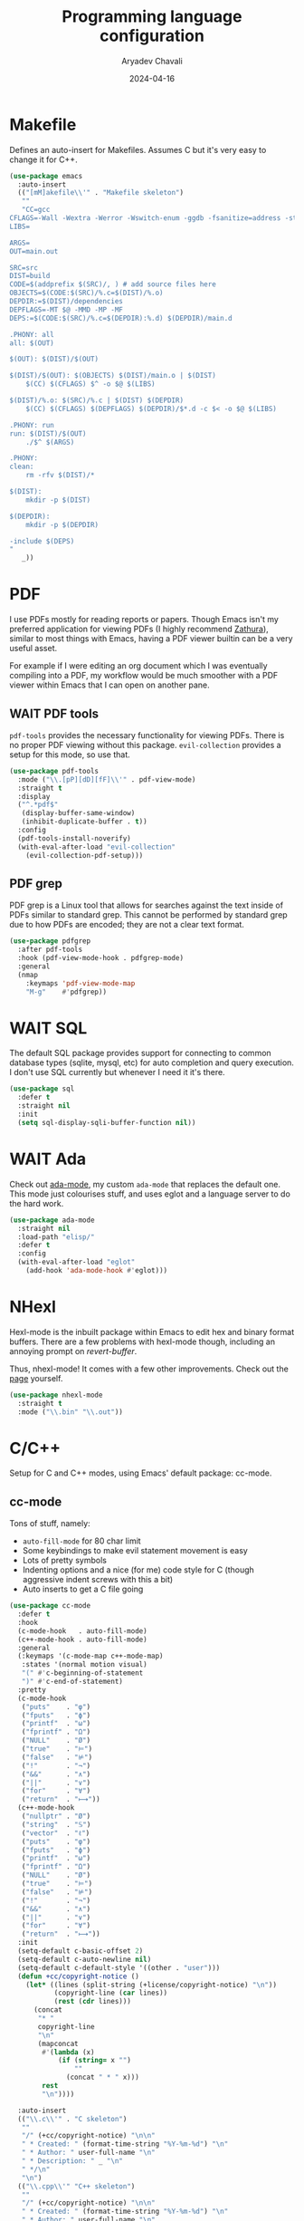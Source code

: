 #+title: Programming language configuration
#+author: Aryadev Chavali
#+description: Description
#+date: 2024-04-16
#+property: header-args:emacs-lisp :tangle lang.el :comments link :results none
#+options: toc:nil
#+startup: noindent

* Makefile
Defines an auto-insert for Makefiles.  Assumes C but it's very easy to
change it for C++.
#+begin_src emacs-lisp
(use-package emacs
  :auto-insert
  (("[mM]akefile\\'" . "Makefile skeleton")
   ""
   "CC=gcc
CFLAGS=-Wall -Wextra -Werror -Wswitch-enum -ggdb -fsanitize=address -std=c11
LIBS=

ARGS=
OUT=main.out

SRC=src
DIST=build
CODE=$(addprefix $(SRC)/, ) # add source files here
OBJECTS=$(CODE:$(SRC)/%.c=$(DIST)/%.o)
DEPDIR:=$(DIST)/dependencies
DEPFLAGS=-MT $@ -MMD -MP -MF
DEPS:=$(CODE:$(SRC)/%.c=$(DEPDIR):%.d) $(DEPDIR)/main.d

.PHONY: all
all: $(OUT)

$(OUT): $(DIST)/$(OUT)

$(DIST)/$(OUT): $(OBJECTS) $(DIST)/main.o | $(DIST)
	$(CC) $(CFLAGS) $^ -o $@ $(LIBS)

$(DIST)/%.o: $(SRC)/%.c | $(DIST) $(DEPDIR)
	$(CC) $(CFLAGS) $(DEPFLAGS) $(DEPDIR)/$*.d -c $< -o $@ $(LIBS)

.PHONY: run
run: $(DIST)/$(OUT)
	./$^ $(ARGS)

.PHONY:
clean:
	rm -rfv $(DIST)/*

$(DIST):
	mkdir -p $(DIST)

$(DEPDIR):
	mkdir -p $(DEPDIR)

-include $(DEPS)
"
   _))
#+end_src
* PDF
I use PDFs mostly for reading reports or papers.  Though Emacs isn't
my preferred application for viewing PDFs (I highly recommend
[[https://pwmt.org/projects/zathura/][Zathura]]), similar to most
things with Emacs, having a PDF viewer builtin can be a very useful
asset.

For example if I were editing an org document which I was eventually
compiling into a PDF, my workflow would be much smoother with a PDF
viewer within Emacs that I can open on another pane.
** WAIT PDF tools
:PROPERTIES:
:header-args:emacs-lisp: :tangle no
:END:
~pdf-tools~ provides the necessary functionality for viewing PDFs.
There is no proper PDF viewing without this package.
~evil-collection~ provides a setup for this mode, so use that.
#+begin_src emacs-lisp
(use-package pdf-tools
  :mode ("\\.[pP][dD][fF]\\'" . pdf-view-mode)
  :straight t
  :display
  ("^.*pdf$"
   (display-buffer-same-window)
   (inhibit-duplicate-buffer . t))
  :config
  (pdf-tools-install-noverify)
  (with-eval-after-load "evil-collection"
    (evil-collection-pdf-setup)))
#+end_src
** PDF grep
PDF grep is a Linux tool that allows for searches against the text
inside of PDFs similar to standard grep.  This cannot be performed by
standard grep due to how PDFs are encoded; they are not a clear text
format.
#+begin_src emacs-lisp
(use-package pdfgrep
  :after pdf-tools
  :hook (pdf-view-mode-hook . pdfgrep-mode)
  :general
  (nmap
    :keymaps 'pdf-view-mode-map
    "M-g"    #'pdfgrep))
#+end_src
* WAIT SQL
:PROPERTIES:
:header-args:emacs-lisp: :tangle no
:END:
The default SQL package provides support for connecting to common
database types (sqlite, mysql, etc) for auto completion and query
execution.  I don't use SQL currently but whenever I need it it's
there.
#+begin_src emacs-lisp
(use-package sql
  :defer t
  :straight nil
  :init
  (setq sql-display-sqli-buffer-function nil))
#+end_src
* WAIT Ada
:PROPERTIES:
:header-args:emacs-lisp: :tangle no
:END:
Check out [[file:elisp/ada-mode.el][ada-mode]], my custom ~ada-mode~
that replaces the default one.  This mode just colourises stuff, and
uses eglot and a language server to do the hard work.

#+begin_src emacs-lisp
(use-package ada-mode
  :straight nil
  :load-path "elisp/"
  :defer t
  :config
  (with-eval-after-load "eglot"
    (add-hook 'ada-mode-hook #'eglot)))
#+end_src
* NHexl
Hexl-mode is the inbuilt package within Emacs to edit hex and binary
format buffers.  There are a few problems with hexl-mode though,
including an annoying prompt on /revert-buffer/.

Thus, nhexl-mode!  It comes with a few other improvements. Check out
the [[https://elpa.gnu.org/packages/nhexl-mode.html][page]] yourself.
#+begin_src emacs-lisp
(use-package nhexl-mode
  :straight t
  :mode ("\\.bin" "\\.out"))
#+end_src
* C/C++
Setup for C and C++ modes, using Emacs' default package: cc-mode.
** cc-mode
Tons of stuff, namely:
+ ~auto-fill-mode~ for 80 char limit
+ Some keybindings to make evil statement movement is easy
+ Lots of pretty symbols
+ Indenting options and a nice (for me) code style for C (though
  aggressive indent screws with this a bit)
+ Auto inserts to get a C file going
#+begin_src emacs-lisp
(use-package cc-mode
  :defer t
  :hook
  (c-mode-hook   . auto-fill-mode)
  (c++-mode-hook . auto-fill-mode)
  :general
  (:keymaps '(c-mode-map c++-mode-map)
   :states '(normal motion visual)
   "(" #'c-beginning-of-statement
   ")" #'c-end-of-statement)
  :pretty
  (c-mode-hook
   ("puts"    . "φ")
   ("fputs"   . "ϕ")
   ("printf"  . "ω")
   ("fprintf" . "Ω")
   ("NULL"    . "Ø")
   ("true"    . "⊨")
   ("false"   . "⊭")
   ("!"       . "¬")
   ("&&"      . "∧")
   ("||"      . "∨")
   ("for"     . "∀")
   ("return"  . "⟼"))
  (c++-mode-hook
   ("nullptr" . "Ø")
   ("string"  . "𝕊")
   ("vector"  . "ℓ")
   ("puts"    . "φ")
   ("fputs"   . "ϕ")
   ("printf"  . "ω")
   ("fprintf" . "Ω")
   ("NULL"    . "Ø")
   ("true"    . "⊨")
   ("false"   . "⊭")
   ("!"       . "¬")
   ("&&"      . "∧")
   ("||"      . "∨")
   ("for"     . "∀")
   ("return"  . "⟼"))
  :init
  (setq-default c-basic-offset 2)
  (setq-default c-auto-newline nil)
  (setq-default c-default-style '((other . "user")))
  (defun +cc/copyright-notice ()
    (let* ((lines (split-string (+license/copyright-notice) "\n"))
           (copyright-line (car lines))
           (rest (cdr lines)))
      (concat
       "* "
       copyright-line
       "\n"
       (mapconcat
        #'(lambda (x)
            (if (string= x "")
                ""
              (concat " * " x)))
        rest
        "\n"))))

  :auto-insert
  (("\\.c\\'" . "C skeleton")
   ""
   "/" (+cc/copyright-notice) "\n\n"
   " * Created: " (format-time-string "%Y-%m-%d") "\n"
   " * Author: " user-full-name "\n"
   " * Description: " _ "\n"
   " */\n"
   "\n")
  (("\\.cpp\\'" "C++ skeleton")
   ""
   "/" (+cc/copyright-notice) "\n\n"
   " * Created: " (format-time-string "%Y-%m-%d") "\n"
   " * Author: " user-full-name "\n"
   " * Description: " _ "\n"
   " */\n"
   "\n")
  (("\\.\\([Hh]\\|hh\\|hpp\\|hxx\\|h\\+\\+\\)\\'" . "C / C++ header")
   (replace-regexp-in-string "[^A-Z0-9]" "_"
                             (string-replace "+" "P"
                                             (upcase
                                              (file-name-nondirectory buffer-file-name))))
   "/" (+cc/copyright-notice) "\n\n"
   " * Created: " (format-time-string "%Y-%m-%d") "\n"
   " * Author: " user-full-name "\n"
   " * Description: " _ "\n"
   " */\n\n"
   "#ifndef " str n "#define " str "\n\n" "\n\n#endif")
  :config
  (c-add-style
   "user"
   '((c-basic-offset . 2)
     (c-comment-only-line-offset . 0)
     (c-hanging-braces-alist (brace-list-open)
                             (brace-entry-open)
                             (substatement-open after)
                             (block-close . c-snug-do-while)
                             (arglist-cont-nonempty))
     (c-cleanup-list brace-else-brace)
     (c-offsets-alist
      (statement-block-intro . +)
      (substatement-open . 0)
      (access-label . -)
      (inline-open  . 0)
      (label . 0)
      (statement-cont . +)))))
#+end_src
** Clang format
Clang format comes inbuilt with clang, so download that before using
this.  Formats C/C++ files depending on a format (checkout the Clang
format [[file:~/Dotfiles/ClangFormat/.clang-format][config file]] in
my dotfiles).

#+begin_src emacs-lisp
(use-package clang-format
  :straight nil
  :load-path "/usr/share/clang/"
  :after cc-mode
  :commands (+code/clang-format-region-or-buffer
             clang-format-mode)
  :hook
  (c-mode-hook . clang-format-mode)
  (c++-mode-hook . clang-format-mode)
  :general
  (code-leader
    :keymaps '(c-mode-map c++-mode-map)
    "f" #'+code/clang-format-region-or-buffer)
  :config
  (define-minor-mode clang-format-mode
    "On save formats the current buffer via clang-format."
    :lighter nil
    (let ((save-func (proc (interactive)
                           (clang-format-buffer))))
      (if clang-format-mode
          (add-hook 'after-save-hook save-func nil t)
        (remove-hook 'after-save-hook save-func t))))
  (defun +code/clang-format-region-or-buffer ()
    (interactive)
    (if (mark)
        (clang-format-region (region-beginning) (region-end))
      (clang-format-buffer))))
#+end_src
** cc org babel
To ensure org-babel executes language blocks of C/C++, I need to load
it as an option in ~org-babel-load-languages~.
#+begin_src emacs-lisp
(use-package org
  :after cc-mode
  :init
  (org-babel-do-load-languages
   'org-babel-load-languages
   '((C . t))))
#+end_src
* WAIT D
:PROPERTIES:
:header-args:emacs-lisp: :tangle no
:END:
D is a systems level programming language with C-style syntax.  I
think it has some interesting ideas such as a toggleable garbage
collector.  Here I just install the D-mode package, enable ~org-babel~
execution of d-mode blocks and alias ~D-mode~ with ~d-mode~.

#+begin_src emacs-lisp
(use-package d-mode
  :defer t
  :straight t
  :config
  (fset 'D-mode 'd-mode)
  (with-eval-after-load "org-mode"
    (setf (alist-get 'd org-babel-load-languages) t)))
#+end_src
* Rust
#+begin_src emacs-lisp
(use-package rust-mode
  :straight t
  :general
  (code-leader
    :keymaps 'rust-mode-map
    "f" #'rust-format-buffer)
  (local-leader
    :keymaps 'rust-mode-map
    "c" #'rust-run-clippy)
  :init
  (setq rust-format-on-save t)
  (with-eval-after-load "eglot"
    (add-to-list 'eglot-server-programs '(rust-mode "rust-analyzer"))))
#+end_src
* WAIT Racket
:PROPERTIES:
:header-args:emacs-lisp: :tangle no
:END:
A scheme with lots of stuff inside it.  Using it for a language design
book so it's useful to have some Emacs binds for it.
#+begin_src emacs-lisp
(use-package racket-mode
  :straight t
  :hook (racket-mode-hook . racket-xp-mode)
  :display
  ("\\*Racket.*"
   (display-buffer-at-bottom)
   (window-height . 0.25))
  :init
  (setq racket-documentation-search-location 'local)
  :general
  (nmap
    :keymaps 'racket-describe-mode-map
    "q" #'quit-window)
  (nmap
    :keymaps 'racket-mode-map
    "gr" #'racket-eval-last-sexp)
  (local-leader
    :keymaps '(racket-mode-map racket-repl-mode-map)
    "d" #'racket-repl-describe)
  (local-leader
    :keymaps 'racket-mode-map
    "r" #'racket-run
    "i" #'racket-repl
    "e" #'racket-send-definition
    "sr" #'racket-send-region
    "sd" #'racket-send-definition))
#+end_src
* WAIT CSharp
:PROPERTIES:
:header-args:emacs-lisp: :tangle no
:END:
Haven't used C# in a while, but Emacs is alright for it with
omnisharp.
#+begin_src emacs-lisp
(use-package csharp-mode
  :defer t
  :pretty
  (csharp-mode-hook
   ("null"      . "∅")
   ("string"    . "𝕊")
   ("List"      . "ℓ")
   ("WriteLine" . "φ")
   ("Write"     . "ω")
   ("true"      . "⊨")
   ("false"     . "⊭")
   ("!"         . "¬")
   ("&&"        . "∧")
   ("||"        . "∨")
   ("for"       . "∀")
   ("return"    . "⟼")))
#+end_src
* Java
I kinda dislike Java, but if necessary I will code in it.  Just setup
a style and some pretty symbols.  You can use LSP to get cooler
features to be fair.
#+begin_src emacs-lisp
(use-package ob-java
  :straight nil
  :defer t
  :pretty
  (java-mode-hook
   ("println" . "φ")
   ("printf"  . "ω")
   ("null"    . "Ø")
   ("true"    . "⊨")
   ("false"   . "⊭")
   ("!"       . "¬")
   ("&&"      . "∧")
   ("||"      . "∨")
   ("for"     . "∀")
   ("return"  . "⟼"))
  :config
  (with-eval-after-load "cc-mode"
    (c-add-style
     "java"
     '((c-basic-offset . 4)
       (c-comment-only-line-offset 0 . 0)
       (c-offsets-alist
        (inline-open . 0)
        (topmost-intro-cont . +)
        (statement-block-intro . +)
        (knr-argdecl-intro . 5)
        (substatement-open . 0)
        (substatement-label . +)
        (label . +)
        (statement-case-open . +)
        (statement-cont . +)
        (arglist-intro . c-lineup-arglist-intro-after-paren)
        (arglist-close . c-lineup-arglist)
        (brace-list-intro first c-lineup-2nd-brace-entry-in-arglist c-lineup-class-decl-init-+ +)
        (access-label . 0)
        (inher-cont . c-lineup-java-inher)
        (func-decl-cont . c-lineup-java-throws))))
    (add-to-list 'c-default-style '(java-mode . "java")))

  (with-eval-after-load "abbrev"
    (define-abbrev-table 'java-mode-abbrev-table nil)
    (add-hook 'java-mode-hook
              (proc (setq-local local-abbrev-table java-mode-abbrev-table)))))
#+end_src
* WAIT Haskell
:PROPERTIES:
:header-args:emacs-lisp: :tangle no
:END:
Haskell is a static lazy functional programming language (what a
mouthful).  It's quite a beautiful language and really learning it will
change the way you think about programming.  However, my preferred
functional language is still unfortunately Lisp so no extra brownie
points there.

Here I configure the REPL for Haskell via the
~haskell-interactive-mode~.  I also load my custom package
[[file:elisp/haskell-multiedit.el][haskell-multiedit]] which allows a
user to create temporary ~haskell-mode~ buffers that, upon completion,
will run in the REPL.  Even easier than making your own buffer.
#+begin_src emacs-lisp
(use-package haskell-mode
  :hook
  (haskell-mode-hook . haskell-indentation-mode)
  (haskell-mode-hook . interactive-haskell-mode)
  :custom
  (haskell-interactive-prompt "[λ] ")
  (haskell-interactive-prompt-cont "{λ} ")
  (haskell-interactive-popup-errors nil)
  (haskell-stylish-on-save nil)
  (haskell-process-type 'stack-ghci)
  :general
  (shell-leader
    "h" #'+shell/toggle-haskell-repl)
  :display
  ("\\*haskell.**\\*"
   (display-buffer-at-bottom)
   (window-height . 0.25))
  :config
  (load (concat user-emacs-directory "elisp/haskell-multiedit.el"))
  (+oreo/create-toggle-function
   +shell/toggle-haskell-repl
   "*haskell*"
   haskell-interactive-bring
   nil))
#+end_src
* Python
Works well for python.  If you have ~pyls~ it should be on your path, so
just run eglot if you need.  But an LSP server is not necessary for a
lot of my time in python.  Here I also setup org-babel for python
source code blocks.
#+begin_src emacs-lisp
(use-package python
  :defer t
  :straight nil
  :pretty
  (python-mode-hook
   ("None"   . "Ø")
   ("list"   . "ℓ")
   ("List"   . "ℓ")
   ("str"    . "𝕊")
   ("True"   . "⊨")
   ("False"  . "⊭")
   ("!"      . "¬")
   ("&&"     . "∧")
   ("||"     . "∨")
   ("for"    . "∀")
   ("print"  . "φ")
   ("lambda" . "λ")
   ("return" . "⟼")
   ("yield"  . "⟻"))
  :init
  (setq python-indent-offset 4)
  :config
  (with-eval-after-load "org-mode"
    (setf (alist-get 'python org-babel-load-languages) t)))
#+end_src
** Python shell
Setup for python shell, including a toggle option
#+begin_src emacs-lisp
(use-package python
  :straight nil
  :commands +python/toggle-repl
  :general
  (shell-leader
    "p" #'run-python)
  :display
  ("\\*Python\\*"
   (display-buffer-at-bottom)
   (window-height . 0.25)))
#+end_src
* YAML
YAML is a data language which is useful for config files.
#+begin_src emacs-lisp
(use-package yaml-mode
  :straight t)
#+end_src
* HTML/CSS/JS
Firstly, web mode for consistent colouring of syntax.
#+begin_src emacs-lisp
(use-package web-mode
  :mode ("\\.html" . web-mode)
  :mode ("\\.js"   . web-mode)
  :mode ("\\.css"  . web-mode)
  :custom
  ((web-mode-code-indent-offset 2)
   (web-mode-markup-indent-offset 2)
   (web-mode-css-indent-offset 2)))
#+end_src
** Emmet
Emmet for super speed code writing.
#+begin_src emacs-lisp
(use-package emmet-mode
  :hook (web-mode-hook . emmet-mode)
  :general
  (imap
    :keymaps 'emmet-mode-keymap
    "TAB" #'emmet-expand-line
    "M-j" #'emmet-next-edit-point
    "M-k" #'emmet-prev-edit-point))
#+end_src
** HTML Auto insert
#+begin_src emacs-lisp
(use-package web-mode
  :defer t
  :auto-insert
  (("\\.html\\'" . "HTML Skeleton")
   ""
   "<!doctype html>
<html lang=''>
  <head>
    <meta charset='utf-8'>
    <meta http-equiv='x-ua-compatible' content='ie=edge'>
    <title>"(read-string "Enter title: ") | """</title>
    <meta name='description' content='" (read-string "Enter description: ") | "" "'>
    <meta name='author' content='"user-full-name"'/>
    <meta name='viewport' content='width=device-width, initial-scale=1'>

    <link rel='apple-touch-icon' href='/apple-touch-icon.png'>
    <link rel='shortcut icon' href='/favicon.ico'/>
    <!-- Place favicon.ico in the root directory -->

  </head>
  <body>
    <!--[if lt IE 8]>
      <p class='browserupgrade'>
      You are using an <strong>outdated</strong> browser. Please
      <a href='http://browsehappy.com/'>upgrade your browser</a> to improve
      your experience.
      </p>
    <![endif]-->
"
   _
   "     </body>
</html>"))
#+end_src
** Typescript
A child language of javascript which compiles to it.
#+begin_src emacs-lisp
(use-package typescript-mode
  :defer t
  :init
  (setq typescript-indent-level 2))
#+end_src
* Common Lisp
Common Lisp is a dialect of Lisp, the most /common/ one around.  Emacs
comes with builtin Lisp support of course, but a REPL would be nice.

** Sly
Enter /SLY/.  Sly is a fork of /SLIME/ and is *mandatory* for lisp
development on Emacs.

#+begin_src emacs-lisp
(use-package sly
  :straight t
  :init
  (setq inferior-lisp-program "sbcl")
  :display
  ("\\*sly-db"
   (display-buffer-at-bottom)
   (window-height . 0.5))
  ("\\*sly-"
   (display-buffer-at-bottom)
   (window-height . 0.25))
  :config
  (evil-set-initial-state 'sly-db-mode 'emacs)
  (with-eval-after-load "org"
    (setq-default org-babel-lisp-eval-fn #'sly-eval))
  (with-eval-after-load "company"
    (add-hook 'sly-mrepl-hook #'company-mode))
  :general
  (shell-leader
    "s" #'sly-mrepl)
  (nmap
    :keymaps '(lisp-mode-map sly-mrepl-mode-map)
    "gr" #'sly-eval-buffer
    "gd" #'sly-edit-definition
    "gR" #'sly-who-calls)
  (local-leader
    :keymaps '(lisp-mode-map sly-mrepl-mode-map)
    "s" #'+shell/toggle-sly
    "c" #'sly-compile-file
    "a" #'sly-apropos
    "d" #'sly-describe-symbol
    "D" #'sly-documentation-lookup
    "S" #'sly-mrepl-sync
    "E" #'sly-eval-defun)
  (local-leader
    :keymaps 'lisp-mode-map
    :infix "e"
    "b" #'sly-eval-buffer
    "e" #'sly-eval-last-expression
    "f" #'sly-eval-defun
    "r" #'sly-eval-region)
  (nmap
    :keymaps 'sly-inspector-mode-map
    "q" #'sly-inspector-quit))
#+end_src
** Emacs lisp
#+begin_src emacs-lisp
(use-package elisp-mode
  :straight nil
  :pretty
  (lisp-mode-hook
   ("lambda" . "λ")
   ("t"      . "⊨")
   ("nil"    . "Ø")
   ("and"    . "∧")
   ("or"     . "∨")
   ("defun"  . "ƒ")
   ("for"    . "∀")
   ("mapc"   . "∀")
   ("mapcar" . "∀"))
  (emacs-lisp-mode-hook
   ("lambda" . "λ")
   ("t"      . "⊨")
   ("nil"    . "Ø")
   ("and"    . "∧")
   ("or"     . "∨")
   ("defun"  . "ƒ")
   ("for"    . "∀")
   ("mapc"   . "∀")
   ("mapcar" . "∀"))
  :general
  (:states '(normal motion visual)
   :keymaps '(emacs-lisp-mode-map lisp-mode-map)
   ")" #'sp-next-sexp
   "(" #'sp-previous-sexp)
  (nmmap
    :keymaps '(emacs-lisp-mode-map lisp-interaction-mode-map)
    "gr" #'eval-last-sexp)
  (vmap
    :keymaps '(emacs-lisp-mode-map lisp-interaction-mode-map)
    "gr" #'eval-region))
#+end_src
** WIP Hydra like Lispy
:PROPERTIES:
:header-args:emacs-lisp: :tangle no
:END:
A [[file:core.org::*Hydra][Hydra]] which uses the ~Lispy~ package (by
abo-abo) to create a set of motions that allow movement around a lisp
file easily.

2024-04-18: Still working on this, quite rough around the edges.
#+begin_src emacs-lisp
(use-package lispy
  :after (lisp-mode elisp-mode)
  :hydra
  (hydra-lispy
   nil "Move around quickly in Lisp"
   ("h" #'lispy-left)
   ("j" ("t" #'lispy-teleport)
    #'lispy-down)
   ("k" #'lispy-up)
   ("l" #'lispy-right)
   ("d" #'lispy-different)
   ("u" #'lispy-flow)
   ("o" #'lispy-oneline)
   ("m" #'lispy-multiline)
   ("N" #'lispy-narrow)
   ("W" #'lispy-widen)
   ("c" #'lispy-clone)
   ("fp" #'lispy-ace-paren)
   ("fs" #'lispy-ace-symbol :exit t)
   ("H" #'lispy-slurp)
   ("L" #'lispy-barf)
   ("M-h" #'lispy-move-left)
   ("M-j" #'lispy-move-down)
   ("M-k" #'lispy-move-up)
   ("M-l" #'lispy-move-right)
   ("C-g" nil))
  :general
  (nmmap
    :keymaps '(emacs-lisp-mode-map lisp-mode-map)
    "." #'hydra-lispy/body))
#+end_src
** Lisp indent function
Add a new lisp indent function which indents newline lists more
appropriately.
#+begin_src emacs-lisp
(use-package lisp-mode
  :straight nil
  :config
  (defun +oreo/lisp-indent-function (indent-point state)
    (let ((normal-indent (current-column))
          (orig-point (point)))
      (goto-char (1+ (elt state 1)))
      (parse-partial-sexp (point) calculate-lisp-indent-last-sexp 0 t)
      (cond
       ;; car of form doesn't seem to be a symbol, or is a keyword
       ((and (elt state 2)
             (or (not (looking-at "\\sw\\|\\s_"))
                 (looking-at ":")))
        (if (not (> (save-excursion (forward-line 1) (point))
                    calculate-lisp-indent-last-sexp))
            (progn (goto-char calculate-lisp-indent-last-sexp)
                   (beginning-of-line)
                   (parse-partial-sexp (point)
                                       calculate-lisp-indent-last-sexp 0 t)))
        ;; Indent under the list or under the first sexp on the same
        ;; line as calculate-lisp-indent-last-sexp.  Note that first
        ;; thing on that line has to be complete sexp since we are
        ;; inside the innermost containing sexp.
        (backward-prefix-chars)
        (current-column))
       ((and (save-excursion
               (goto-char indent-point)
               (skip-syntax-forward " ")
               (not (looking-at ":")))
             (save-excursion
               (goto-char orig-point)
               (looking-at ":")))
        (save-excursion
          (goto-char (+ 2 (elt state 1)))
          (current-column)))
       (t
        (let ((function (buffer-substring (point)
                                          (progn (forward-sexp 1) (point))))
              method)
          (setq method (or (function-get (intern-soft function)
                                         'lisp-indent-function)
                           (get (intern-soft function) 'lisp-indent-hook)))
          (cond ((or (eq method 'defun)
                     (and (null method)
                          (> (length function) 3)
                          (string-match "\\`def" function)))
                 (lisp-indent-defform state indent-point))
                ((integerp method)
                 (lisp-indent-specform method state
                                       indent-point normal-indent))
                (method
                 (funcall method indent-point state))))))))
  (setq-default lisp-indent-function #'+oreo/lisp-indent-function))
#+end_src
